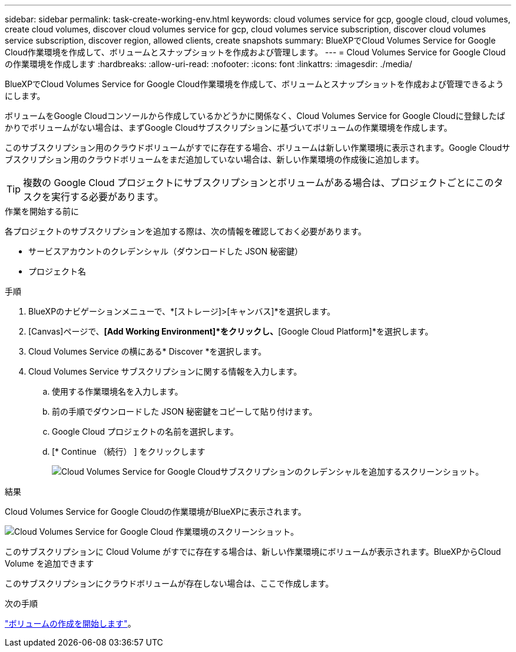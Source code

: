 ---
sidebar: sidebar 
permalink: task-create-working-env.html 
keywords: cloud volumes service for gcp, google cloud, cloud volumes, create cloud volumes, discover cloud volumes service for gcp, cloud volumes service subscription, discover cloud volumes service subscription, discover region, allowed clients, create snapshots 
summary: BlueXPでCloud Volumes Service for Google Cloud作業環境を作成して、ボリュームとスナップショットを作成および管理します。 
---
= Cloud Volumes Service for Google Cloud の作業環境を作成します
:hardbreaks:
:allow-uri-read: 
:nofooter: 
:icons: font
:linkattrs: 
:imagesdir: ./media/


[role="lead"]
BlueXPでCloud Volumes Service for Google Cloud作業環境を作成して、ボリュームとスナップショットを作成および管理できるようにします。

ボリュームをGoogle Cloudコンソールから作成しているかどうかに関係なく、Cloud Volumes Service for Google Cloudに登録したばかりでボリュームがない場合は、まずGoogle Cloudサブスクリプションに基づいてボリュームの作業環境を作成します。

このサブスクリプション用のクラウドボリュームがすでに存在する場合、ボリュームは新しい作業環境に表示されます。Google Cloudサブスクリプション用のクラウドボリュームをまだ追加していない場合は、新しい作業環境の作成後に追加します。


TIP: 複数の Google Cloud プロジェクトにサブスクリプションとボリュームがある場合は、プロジェクトごとにこのタスクを実行する必要があります。

.作業を開始する前に
各プロジェクトのサブスクリプションを追加する際は、次の情報を確認しておく必要があります。

* サービスアカウントのクレデンシャル（ダウンロードした JSON 秘密鍵）
* プロジェクト名


.手順
. BlueXPのナビゲーションメニューで、*[ストレージ]>[キャンバス]*を選択します。
. [Canvas]ページで、*[Add Working Environment]*をクリックし、*[Google Cloud Platform]*を選択します。
. Cloud Volumes Service の横にある* Discover *を選択します。
. Cloud Volumes Service サブスクリプションに関する情報を入力します。
+
.. 使用する作業環境名を入力します。
.. 前の手順でダウンロードした JSON 秘密鍵をコピーして貼り付けます。
.. Google Cloud プロジェクトの名前を選択します。
.. [* Continue （続行） ] をクリックします
+
image:screenshot_add_cvs_gcp_credentials.png["Cloud Volumes Service for Google Cloudサブスクリプションのクレデンシャルを追加するスクリーンショット。"]





.結果
Cloud Volumes Service for Google Cloudの作業環境がBlueXPに表示されます。

image:screenshot_cvs_gcp_cloud.png["Cloud Volumes Service for Google Cloud 作業環境のスクリーンショット。"]

このサブスクリプションに Cloud Volume がすでに存在する場合は、新しい作業環境にボリュームが表示されます。BlueXPからCloud Volume を追加できます

このサブスクリプションにクラウドボリュームが存在しない場合は、ここで作成します。

.次の手順
link:task-create-volumes.html["ボリュームの作成を開始します"]。
